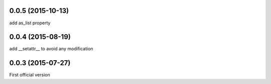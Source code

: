 0.0.5 (2015-10-13)
------------------
add as_list property

0.0.4 (2015-08-19)
------------------
add __setattr__ to avoid any modification

0.0.3 (2015-07-27)
------------------
First official version